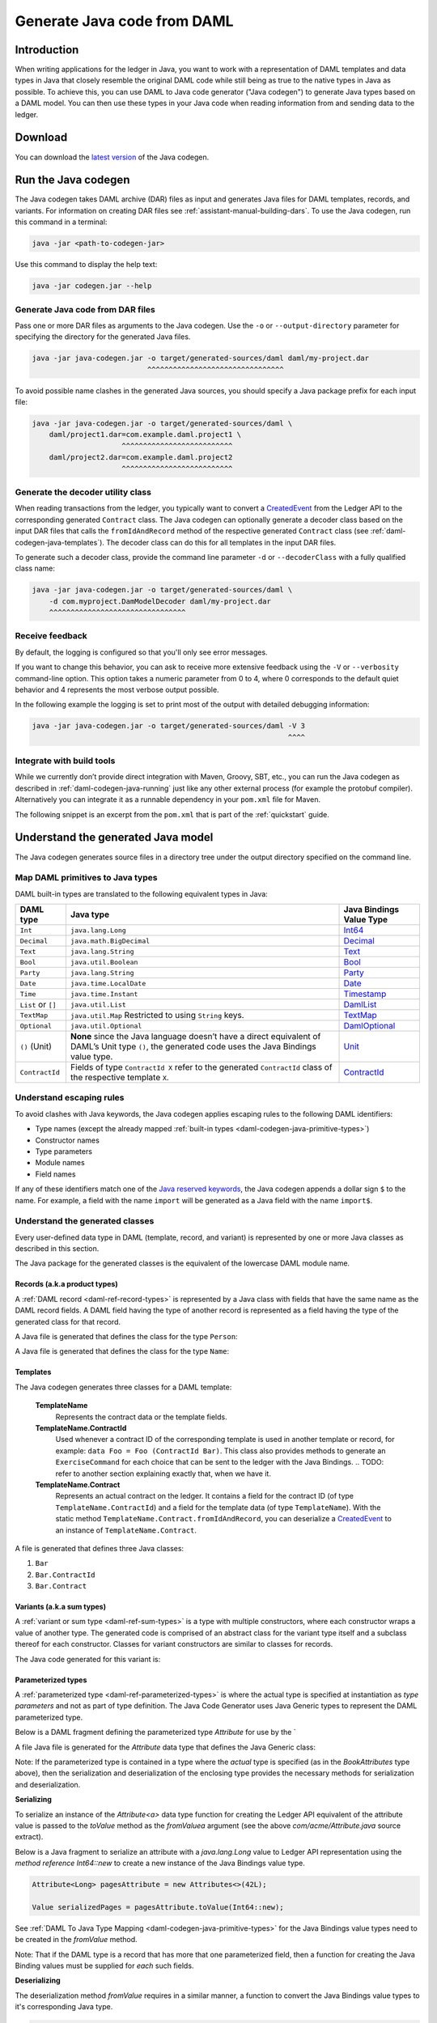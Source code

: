 .. Copyright (c) 2019 Digital Asset (Switzerland) GmbH and/or its affiliates. All rights reserved.
.. SPDX-License-Identifier: Apache-2.0

.. _daml-codegen-java:

Generate Java code from DAML
############################

Introduction
============

When writing applications for the ledger in Java, you want to work with a representation of DAML templates and data types in Java that closely resemble the original DAML code while still being as true to the native types in Java as possible. To achieve this, you can use DAML to Java code generator ("Java codegen") to generate Java types based on a DAML model. You can then use these types in your Java code when reading information from and sending data to the ledger.

Download
========

You can download the `latest version <https://bintray.com/api/v1/content/digitalassetsdk/DigitalAssetSDK/com/daml/java/codegen/$latest/codegen-$latest.jar?bt_package=sdk-components>`__  of the Java codegen.

.. _daml-codegen-java-running:

Run the Java codegen
====================

The Java codegen takes DAML archive (DAR) files as input and generates Java files for DAML templates, records, and variants. For information on creating DAR files see :ref:`assistant-manual-building-dars`. To use the Java codegen, run this command in a terminal:

.. code-block:: none
  
  java -jar <path-to-codegen-jar>

Use this command to display the help text:

.. code-block:: none
  
  java -jar codegen.jar --help

Generate Java code from DAR files
---------------------------------

Pass one or more DAR files as arguments to the Java codegen. Use the ``-o`` or ``--output-directory`` parameter for specifying the directory for the generated Java files.

.. code-block:: none
  
  java -jar java-codegen.jar -o target/generated-sources/daml daml/my-project.dar
                             ^^^^^^^^^^^^^^^^^^^^^^^^^^^^^^^^

To avoid possible name clashes in the generated Java sources, you should specify a Java package prefix for each input file:

.. code-block:: none
  
  java -jar java-codegen.jar -o target/generated-sources/daml \
      daml/project1.dar=com.example.daml.project1 \
                       ^^^^^^^^^^^^^^^^^^^^^^^^^^        
      daml/project2.dar=com.example.daml.project2
                       ^^^^^^^^^^^^^^^^^^^^^^^^^^

Generate the decoder utility class
----------------------------------

When reading transactions from the ledger, you typically want to convert a `CreatedEvent <https://docs.daml.com/app-dev/bindings-java/javadocs/com/daml/ledger/javaapi/data/CreatedEvent.html>`__ from the Ledger API to the corresponding generated ``Contract`` class. The Java codegen can optionally generate a decoder class based on the input DAR files that calls the ``fromIdAndRecord`` method of the respective generated ``Contract`` class (see :ref:`daml-codegen-java-templates`). The decoder class can do this for all templates in the input DAR files. 

To generate such a decoder class, provide the command line parameter ``-d`` or ``--decoderClass`` with a fully qualified class name:

.. code-block:: none
  
  java -jar java-codegen.jar -o target/generated-sources/daml \
      -d com.myproject.DamModelDecoder daml/my-project.dar
      ^^^^^^^^^^^^^^^^^^^^^^^^^^^^^^^^

Receive feedback
----------------

By default, the logging is configured so that you'll only see error messages.

If you want to change this behavior, you can ask to receive more extensive feedback using the ``-V`` or ``--verbosity`` command-line option. This option takes a numeric parameter from 0 to 4, where 0 corresponds to the default quiet behavior and 4 represents the most verbose output possible.

In the following example the logging is set to print most of the output with detailed debugging information:

.. code-block:: none

  java -jar java-codegen.jar -o target/generated-sources/daml -V 3
                                                              ^^^^

Integrate with build tools
--------------------------

While we currently don’t provide direct integration with Maven, Groovy, SBT, etc., you can run the Java codegen as described in :ref:`daml-codegen-java-running` just like any other external process (for example the protobuf compiler). Alternatively you can integrate it as a runnable dependency in your ``pom.xml`` file for Maven.

The following snippet is an excerpt from the ``pom.xml`` that is part of the :ref:`quickstart` guide.

  .. literalinclude:: ../../getting-started/quickstart/template-root/pom.xml
    :language: xml
    :lines: 73-105,121-122
    :dedent: 12

Understand the generated Java model
===================================

The Java codegen generates source files in a directory tree under the output directory specified on the command line.

.. _daml-codegen-java-primitive-types:

Map DAML primitives to Java types
---------------------------------

DAML built-in types are translated to the following equivalent types in
Java:

+--------------------------------+--------------------------------------------+------------------------+
| DAML type                      | Java type                                  | Java Bindings          |
|                                |                                            | Value Type             |
+================================+============================================+========================+
| ``Int``                        | ``java.lang.Long``                         | `Int64`_               |
+--------------------------------+--------------------------------------------+------------------------+
| ``Decimal``                    | ``java.math.BigDecimal``                   | `Decimal`_             |
+--------------------------------+--------------------------------------------+------------------------+
| ``Text``                       | ``java.lang.String``                       | `Text`_                |
+--------------------------------+--------------------------------------------+------------------------+
| ``Bool``                       | ``java.util.Boolean``                      | `Bool`_                |
+--------------------------------+--------------------------------------------+------------------------+
| ``Party``                      | ``java.lang.String``                       | `Party`_               |
+--------------------------------+--------------------------------------------+------------------------+
| ``Date``                       | ``java.time.LocalDate``                    | `Date`_                |
+--------------------------------+--------------------------------------------+------------------------+
| ``Time``                       | ``java.time.Instant``                      | `Timestamp`_           |
+--------------------------------+--------------------------------------------+------------------------+
| ``List`` or ``[]``             | ``java.util.List``                         | `DamlList`_            |
+--------------------------------+--------------------------------------------+------------------------+
| ``TextMap``                    | ``java.util.Map``                          | `TextMap`_             |
|                                | Restricted to using ``String`` keys.       |                        |
+--------------------------------+--------------------------------------------+------------------------+
| ``Optional``                   | ``java.util.Optional``                     | `DamlOptional`_        |
+--------------------------------+--------------------------------------------+------------------------+
| ``()`` (Unit)                  | **None** since the Java language doesn’t   | `Unit`_                |
|                                | have a direct equivalent of DAML’s Unit    |                        |
|                                | type ``()``, the generated code uses the   |                        |
|                                | Java Bindings value type.                  |                        |
+--------------------------------+--------------------------------------------+------------------------+
| ``ContractId``                 | Fields of type ``ContractId X`` refer to   | `ContractId`_          |
|                                | the generated ``ContractId`` class of the  |                        |
|                                | respective template ``X``.                 |                        |
+--------------------------------+--------------------------------------------+------------------------+

.. _Int64: https://docs.daml.com/app-dev/bindings-java/javadocs/com/daml/ledger/javaapi/data/Int64.html
.. _Decimal: https://docs.daml.com/app-dev/bindings-java/javadocs/com/daml/ledger/javaapi/data/Decimal.html
.. _Text: https://docs.daml.com/app-dev/bindings-java/javadocs/com/daml/ledger/javaapi/data/Text.html
.. _Bool: https://docs.daml.com/app-dev/bindings-java/javadocs/com/daml/ledger/javaapi/data/Bool.html
.. _Party: https://docs.daml.com/app-dev/bindings-java/javadocs/com/daml/ledger/javaapi/data/Party.html
.. _Date: https://docs.daml.com/app-dev/bindings-java/javadocs/com/daml/ledger/javaapi/data/Date.html
.. _Timestamp: https://docs.daml.com/app-dev/bindings-java/javadocs/com/daml/ledger/javaapi/data/Timestamp.html
.. _DamlList: https://docs.daml.com/app-dev/bindings-java/javadocs/com/daml/ledger/javaapi/data/DamlList.html
.. _TextMap: https://docs.daml.com/app-dev/bindings-java/javadocs/com/daml/ledger/javaapi/data/TextMap.html
.. _DamlOptional: https://docs.daml.com/app-dev/bindings-java/javadocs/com/daml/ledger/javaapi/data/DamlOptional.html
.. _Unit: https://docs.daml.com/app-dev/bindings-java/javadocs/com/daml/ledger/javaapi/data/Unit.html
.. _ContractId: https://docs.daml.com/app-dev/bindings-java/javadocs/com/daml/ledger/javaapi/data/ContractId.html

Understand escaping rules
-------------------------

To avoid clashes with Java keywords, the Java codegen applies escaping rules to the following DAML identifiers:

* Type names (except the already mapped :ref:`built-in types <daml-codegen-java-primitive-types>`)
* Constructor names
* Type parameters
* Module names
* Field names

If any of these identifiers match one of the `Java reserved keywords <https://docs.oracle.com/javase/specs/jls/se12/html/jls-3.html#jls-3.9>`__, the Java codegen appends a dollar sign ``$`` to the name. For example, a field with the name ``import`` will be generated as a Java field with the name ``import$``.

Understand the generated classes
--------------------------------

Every user-defined data type in DAML (template, record, and variant) is represented by one or more Java classes as described in this section.

The Java package for the generated classes is the equivalent of the lowercase DAML module name.

.. code-block:: daml
  :caption: DAML

  module Foo.Bar.Baz where

.. code-block:: java
  :caption: Java

  package foo.bar.baz;

Records (a.k.a product types)
~~~~~~~~~~~~~~~~~~~~~~~~~~~~~

A :ref:`DAML record <daml-ref-record-types>` is represented by a Java class with fields that have the same name as the DAML record fields. A DAML field having the type of another record is represented as a field having the type of the generated class for that record.

.. code-block:: daml
  :caption: Com/Acme.daml

  daml 1.2
  module Com.Acme where

  data Person = Person with name : Name; age : Decimal
  data Name = Name with firstName : Text; lastName : Text

A Java file is generated that defines the class for the type ``Person``:

.. code-block:: java
  :caption: com/acme/Person.java
  
  package com.acme;

  public class Person {
    public final Name name;
    public final BigDecimal age;

    public static Person fromValue(Value value$) { /* ... */ }

    public Person(Name name, BigDecimal age) { /* ... */ }
    public Record toValue() { /* ... */ }
  }

A Java file is generated that defines the class for the type ``Name``:

  .. code-block:: java
    :caption: com/acme/Name.java

    package com.acme;

    public class Name {
      public final String fistName;
      public final String lastName;

      public static Person fromValue(Value value$) { /* ... */ }

      public Name(String fistName, String lastName) { /* ... */ }
      public Record toValue() { /* ... */ }
    }

.. _daml-codegen-java-templates:

Templates
~~~~~~~~~

The Java codegen generates three classes for a DAML template:

  **TemplateName**
      Represents the contract data or the template fields.

  **TemplateName.ContractId**
      Used whenever a contract ID of the corresponding template is used in another template or record, for example: ``data Foo = Foo (ContractId Bar)``. This class also provides methods to generate an ``ExerciseCommand`` for each choice that can be sent to the ledger with the Java Bindings.
      .. TODO: refer to another section explaining exactly that, when we have it.

  **TemplateName.Contract**
      Represents an actual contract on the ledger. It contains a field for the contract ID (of type ``TemplateName.ContractId``) and a field for the template data (of type ``TemplateName``). With the static method ``TemplateName.Contract.fromIdAndRecord``, you can deserialize a `CreatedEvent <https://docs.daml.com/app-dev/bindings-java/javadocs/com/daml/ledger/javaapi/data/CreatedEvent.html>`__ to an instance of ``TemplateName.Contract``.


  .. code-block:: daml
    :caption: Com/Acme.daml

    daml 1.2
    module Com.Acme where

    template Bar
      with
        owner: Party
        name: Text

    controller owner can
      Bar_SomeChoice: (Bool)
        with
          aName: Text
        do return True

A file is generated that defines three Java classes:

#. ``Bar``
#. ``Bar.ContractId``
#. ``Bar.Contract``

.. code-block:: java
  :caption: com/acme/Bar.java
  :emphasize-lines: 3,10,20

  package com.acme;

  public class Bar extends Template {

    public static final Identifier TEMPLATE_ID = new Identifier("some-package-id", "Com.Acme", "Bar");

    public final String owner;
    public final String name;

    public static class ContractId {
      public final String contractId;

      public ExerciseCommand exerciseArchive(Unit arg) { /* ... */ }

      public ExerciseCommand exerciseBar_SomeChoice(Bar_SomeChoice arg) { /* ... */ }

      public ExerciseCommand exerciseBar_SomeChoice(String aName) { /* ... */ }
    }

    public static class Contract {
      public final ContractId id;
      public final Bar data;

      public static Contract fromIdAndRecord(String contractId, Record record) { /* ... */ }
    }
  }

Variants (a.k.a sum types)
~~~~~~~~~~~~~~~~~~~~~~~~~~

A :ref:`variant or sum type <daml-ref-sum-types>` is a type with multiple constructors, where each constructor wraps a value of another type. The generated code is comprised of an abstract class for the variant type itself and a subclass thereof for each constructor. Classes for variant constructors are similar to classes for records.

.. code-block:: daml
  :caption: Com/Acme.daml

  daml 1.2
  module Com.Acme where

  data BookAttribute = Pages Int
                     | Authors [Text]
                     | Title Text
                     | Published with year: Int; publisher Text

The Java code generated for this variant is:

.. code-block:: java
  :caption: com/acme/BookAttribute.java

  package com.acme;

  public class BookAttribute {
    public static BookAttribute fromValue(Value value) { /* ... */ }

    public static BookAttribute fromValue(Value value) { /* ... */ }
    public Value toValue() { /* ... */ }
  }

.. code-block:: java
  :caption: com/acme/bookattribute/Pages.java

  package com.acme.bookattribute;

  public class Pages extends BookAttribute {
    public final Long longValue;

    public static Pages fromValue(Value value) { /* ... */ }

    public Pages(Long longValue) { /* ... */ }
    public Value toValue() { /* ... */ }
  }

.. code-block:: java
  :caption: com/acme/bookattribute/Authors.java

  package com.acme.bookattribute;

  public class Authors extends BookAttribute {
    public final List<String> listValue;

    public static Authors fromValue(Value value) { /* ... */ }

    public Author(List<String> listValue) { /* ... */ }
    public Value toValue() { /* ... */ }

  }

.. code-block:: java
  :caption: com/acme/bookattribute/Title.java

  package com.acme.bookattribute;

  public class Title extends BookAttribute {
    public final String stringValue;

    public static Title fromValue(Value value) { /* ... */ }

    public Title(String stringValue) { /* ... */ }
    public Value toValue() { /* ... */ }
  }

.. code-block:: java
  :caption: com/acme/bookattribute/Published.java

  package com.acme.bookattribute;

  public class Published extends BookAttribute {
    public final Long year;
    public final String publisher;

    public static Published fromValue(Value value) { /* ... */ }

    public Published(Long year, String publisher) { /* ... */ }
    public Record toValue() { /* ... */ }
  }

Parameterized types
~~~~~~~~~~~~~~~~~~~

A :ref:`parameterized type <daml-ref-parameterized-types>` is where the actual type is specified at instantiation as *type parameters* and not as part of type definition.
The Java Code Generator uses Java Generic types to represent the DAML parameterized type.

Below is a DAML fragment defining the parameterized type `Attribute` for use by the `

.. code-block:: daml
  :caption: Com/Acme.daml

  daml 1.2
  module Com.Acme where

  data Attribute a = Attribute
      with v : a

  data BookAttributes = BookAttributes with
     pages : (Attribute Int)
     authors : (Attribute [Text])
     title : (Attribute Text)

A file Java file is generated for the `Attribute` data type that defines the Java Generic class:

Note: If the parameterized type is contained in a type where the *actual* type is specified (as in the `BookAttributes` type above), then the serialization
and deserialization of the enclosing type provides the necessary methods for serialization and deserialization.

.. code-block:: java
  :caption: com/acme/Attribute.java
  :emphasize-lines: 3,8,10

  package com.acme;

  public class Attribute<a> {
    public final a value;

    public Attribute(a value) { /* ... */  }

    public Record toValue(Function<a, Value> toValuea) { /* ... */ }

    public static <a> Attribute<a> fromValue(Value value$, Function<Value, a> fromValuea) { /* ... */ }
  }

**Serializing**

To serialize an instance of the `Attribute<a>` data type function for creating the Ledger API equivalent of the attribute value
is passed to the `toValue` method as the `fromValuea` argument (see the above `com/acme/Attribute.java` source extract).

Below is a Java fragment to serialize an attribute with a `java.lang.Long` value to Ledger API representation using the *method reference*
`Int64::new` to create a new instance of the Java Bindings value type.

.. code-block:: java

  Attribute<Long> pagesAttribute = new Attributes<>(42L);

  Value serializedPages = pagesAttribute.toValue(Int64::new);

See :ref:`DAML To Java Type Mapping <daml-codegen-java-primitive-types>` for the Java Bindings value types need to be created in the `fromValue` method.

Note: That if the DAML type is a record that has more that one parameterized field, then a function for creating the
Java Binding values must be supplied for *each* such fields.

**Deserializing**

The deserialization method `fromValue` requires in a similar manner, a function to convert the Java Bindings value types to it's corresponding Java type.

.. code-block:: java

  Attribute<Long> pagesAttribute = Attribute.<Long>fromValue(serializedPages,
      f -> f.asInt64().getOrElseThrow(() -> throw new IllegalArgumentException("Expected Int field").getValue());

See Java Bindings `Value`_ class for the methods to transform the Java Bindings types into corresponding Java types.

.. _Value: https://docs.daml.com/app-dev/bindings-java/javadocs/com/daml/ledger/javaapi/Value.html

**Parameterized product types**

The serialization of parameterized product types require a multiple stage conversion function where the elements must be
converted to the Java Binding Java Types before the creating the product type.

.. code-block:: java

  Attribute<List<String>> authorsAttribute = new Attribute<List<String>>(Arrays.asList("Homer", "Ovid", "Vergil"));

  Value serializedAuthors = authorsAttribute.toValue(f -> new DamlList(f.stream().map(Text::new).collect(Collectors.<Value>toList())));

The deserialization of parameterized product types similarly require that the Java Bindings product type is converted to it's Java
equivalent and then all the contained elements are converted to Java types.

.. code-block:: java

  Attribute<List<String>> authorsAttribute = Attribute.<List<String>>fromValue(serializedAuthors,
      f0 -> f0.asList().orElseThrow(() -> new IllegalArgumentException("Expected DamlList field")).getValues().stream()
          .map(f1 -> f1.asText().orElseThrow(() -> new IllegalArgumentException("Expected Text element")).getValue())
              .collect(Collectors.toList()));